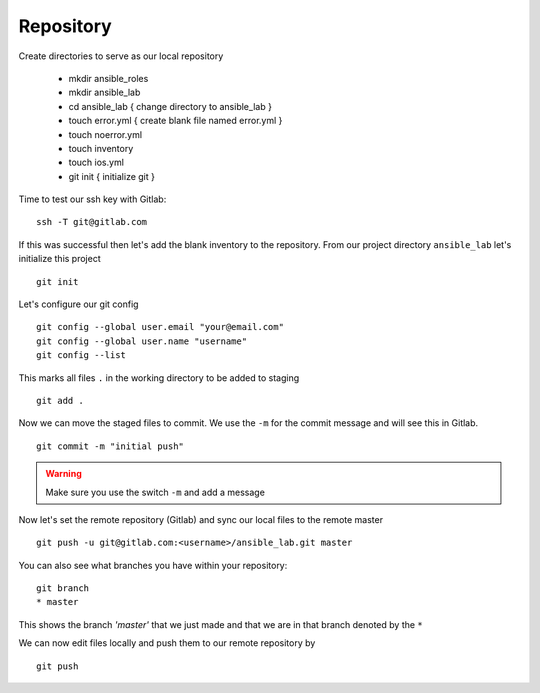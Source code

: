 Repository
===========


Create directories to serve as our local repository

 * mkdir ansible_roles
 * mkdir ansible_lab
 * cd ansible_lab       { change directory to ansible_lab }
 * touch error.yml      { create blank file named error.yml }
 * touch noerror.yml
 * touch inventory
 * touch ios.yml
 * git init             { initialize git }


Time to test our ssh key with Gitlab:

::

    ssh -T git@gitlab.com

If this was successful then let's add the blank inventory to the repository.  From our project directory ``ansible_lab`` let's initialize this project
::

    git init

Let's configure our git config

::

  
  git config --global user.email "your@email.com"
  git config --global user.name "username"
  git config --list


This marks all files ``.`` in the working directory to be added to staging

::

    git add .

Now we can move the staged files to commit.  We use the ``-m`` for the commit message and will see this in Gitlab.

::

    git commit -m "initial push"

.. warning:: Make sure you use the switch ``-m`` and add a message
    
Now let's set the remote repository (Gitlab) and sync our local files to the remote master

::

    git push -u git@gitlab.com:<username>/ansible_lab.git master

You can also see what branches you have within your repository:

::

    git branch
    * master

This shows the branch *'master'* that we just made and that we are in that branch denoted by the ``*``

We can now edit files locally and push them to our remote repository by

::

   git push

